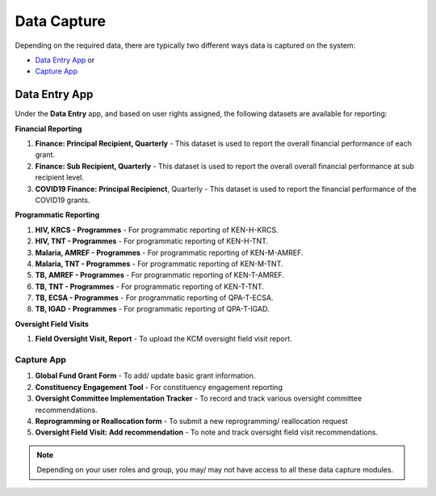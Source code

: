 

Data Capture
###################

Depending on the required data, there are typically two different ways data is captured on the system:

* `Data Entry App`_ or
* `Capture App`_

Data Entry App
****************
Under the **Data Entry** app, and based on user rights assigned, the following datasets are available for reporting:

**Financial Reporting**

#. **Finance: Principal Recipient, Quarterly** - This dataset is used to report the overall financial performance of each grant.
#. **Finance: Sub Recipient, Quarterly** - This dataset is used to report the overall overall financial performance at sub recipient level.
#. **COVID19 Finance: Principal Recipienct**, Quarterly - This dataset is used to report the financial performance of the COVID19 grants.

**Programmatic Reporting**

#. **HIV, KRCS - Programmes** - For programmatic reporting of KEN-H-KRCS.
#. **HIV, TNT - Programmes** - For programmatic reporting of KEN-H-TNT.
#. **Malaria, AMREF - Programmes** - For programmatic reporting of KEN-M-AMREF.
#. **Malaria, TNT - Programmes** - For programmatic reporting of KEN-M-TNT.
#. **TB, AMREF - Programmes** - For programmatic reporting of KEN-T-AMREF.
#. **TB, TNT - Programmes** - For programmatic reporting of KEN-T-TNT.
#. **TB, ECSA - Programmes** - For programmatic reporting of QPA-T-ECSA.
#. **TB, IGAD - Programmes** - For programmatic reporting of QPA-T-IGAD.

**Oversight Field Visits**

#. **Field Oversight Visit, Report** - To upload the KCM oversight field visit report.

Capture App
==============

#. **Global Fund Grant Form** - To add/ update basic grant information.
#. **Constituency Engagement Tool** - For constituency engagement reporting
#. **Oversight Committee Implementation Tracker** - To record and track various oversight committee recommendations.
#. **Reprogramming or Reallocation form** - To submit a new reprogramming/ reallocation request
#. **Oversight Field Visit: Add recommendation**  - To note and track oversight field visit recommendations.

.. note:: Depending on your user roles and group, you may/ may not have access to all these data capture modules.